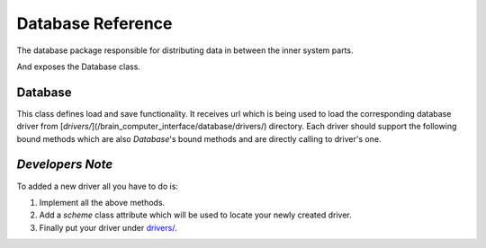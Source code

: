 Database Reference
==================

The database package responsible for distributing data in between the inner system parts.

And exposes the Database class.

Database
--------

.. _target to database:

.. class:: Database(url: str)

    This class defines load and save functionality.
    It receives url which is being used to load the corresponding database driver from [`drivers/`](/brain_computer_interface/database/drivers/) directory.
    Each driver should support the following bound methods which are also `Database`'s bound methods and are directly calling to driver's one.

.. _target to save_user:

    .. method:: save_user(self, user_id: int, data: dict)

        Saves user's `data` of `uesr_id`.

.. _target to save_snapshot_topic:

    .. method:: save_snapshot_topic(self, user_id: int, datetime: int, topic: str, data: dict)

        Saves user's snapshot topic `data` of `topic`, `datetime` and `user_id`.

.. _target to get_users:

    .. method:: get_users(self) -> list

        Returns a list with all users id.

.. _target to get_user:

    .. method:: get_user(self, user_id: int) -> dict

        Returns the corresponding data of `user_id`.

.. _target to get_user_snapshots:

    .. method:: get_user_snapshots(self, user_id: int) -> list

        Returns a list with all snapshots datetime of `user_id`.

.. _target to get_user_snapshot:

    .. method:: get_user_snapshot(self, user_id: int, datetime: int) -> dict

        Returns the corresponding data of `user_id` and `datetime`.

.. _target to get_user_snapshot_topic:

    .. method:: get_user_snapshot_topic(self, user_id: int, datetime: int, topic: str) -> dict

        Returns the corresponding data of `user_id`, `datetime` and `topic`.

.. _target to drop_db:

    .. method:: drop_db(self)

        Cleans/deletes the database.

*Developers Note*
-----------------

To added a new driver all you have to do is:

1. Implement all the above methods.

2. Add a `scheme` class attribute which will be used to locate your newly created driver.

3. Finally put your driver under `drivers/ <https://github.com/sahargavriely/the-unbearable-ease-of-programming/blob/main/brain_computer_interface/database/drivers/>`_.
